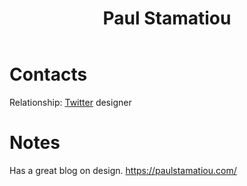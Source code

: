 :PROPERTIES:
:ID:       e9acc05b-de62-4ab7-acb6-ada72cd97532
:END:
#+title: Paul Stamatiou
#+filetags: People CRM

* Contacts

Relationship: [[id:773429cf-3eb4-4087-b1d0-772d43d19d97][Twitter]] designer

* Notes

Has a great blog on design.  https://paulstamatiou.com/
